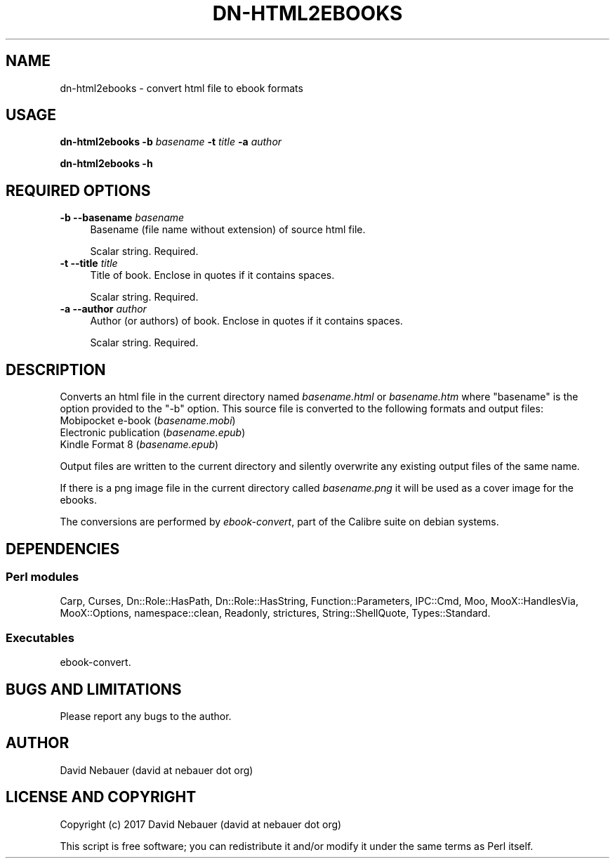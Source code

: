 .\" Automatically generated by Pod::Man 4.09 (Pod::Simple 3.35)
.\"
.\" Standard preamble:
.\" ========================================================================
.de Sp \" Vertical space (when we can't use .PP)
.if t .sp .5v
.if n .sp
..
.de Vb \" Begin verbatim text
.ft CW
.nf
.ne \\$1
..
.de Ve \" End verbatim text
.ft R
.fi
..
.\" Set up some character translations and predefined strings.  \*(-- will
.\" give an unbreakable dash, \*(PI will give pi, \*(L" will give a left
.\" double quote, and \*(R" will give a right double quote.  \*(C+ will
.\" give a nicer C++.  Capital omega is used to do unbreakable dashes and
.\" therefore won't be available.  \*(C` and \*(C' expand to `' in nroff,
.\" nothing in troff, for use with C<>.
.tr \(*W-
.ds C+ C\v'-.1v'\h'-1p'\s-2+\h'-1p'+\s0\v'.1v'\h'-1p'
.ie n \{\
.    ds -- \(*W-
.    ds PI pi
.    if (\n(.H=4u)&(1m=24u) .ds -- \(*W\h'-12u'\(*W\h'-12u'-\" diablo 10 pitch
.    if (\n(.H=4u)&(1m=20u) .ds -- \(*W\h'-12u'\(*W\h'-8u'-\"  diablo 12 pitch
.    ds L" ""
.    ds R" ""
.    ds C` ""
.    ds C' ""
'br\}
.el\{\
.    ds -- \|\(em\|
.    ds PI \(*p
.    ds L" ``
.    ds R" ''
.    ds C`
.    ds C'
'br\}
.\"
.\" Escape single quotes in literal strings from groff's Unicode transform.
.ie \n(.g .ds Aq \(aq
.el       .ds Aq '
.\"
.\" If the F register is >0, we'll generate index entries on stderr for
.\" titles (.TH), headers (.SH), subsections (.SS), items (.Ip), and index
.\" entries marked with X<> in POD.  Of course, you'll have to process the
.\" output yourself in some meaningful fashion.
.\"
.\" Avoid warning from groff about undefined register 'F'.
.de IX
..
.if !\nF .nr F 0
.if \nF>0 \{\
.    de IX
.    tm Index:\\$1\t\\n%\t"\\$2"
..
.    if !\nF==2 \{\
.        nr % 0
.        nr F 2
.    \}
.\}
.\"
.\" Accent mark definitions (@(#)ms.acc 1.5 88/02/08 SMI; from UCB 4.2).
.\" Fear.  Run.  Save yourself.  No user-serviceable parts.
.    \" fudge factors for nroff and troff
.if n \{\
.    ds #H 0
.    ds #V .8m
.    ds #F .3m
.    ds #[ \f1
.    ds #] \fP
.\}
.if t \{\
.    ds #H ((1u-(\\\\n(.fu%2u))*.13m)
.    ds #V .6m
.    ds #F 0
.    ds #[ \&
.    ds #] \&
.\}
.    \" simple accents for nroff and troff
.if n \{\
.    ds ' \&
.    ds ` \&
.    ds ^ \&
.    ds , \&
.    ds ~ ~
.    ds /
.\}
.if t \{\
.    ds ' \\k:\h'-(\\n(.wu*8/10-\*(#H)'\'\h"|\\n:u"
.    ds ` \\k:\h'-(\\n(.wu*8/10-\*(#H)'\`\h'|\\n:u'
.    ds ^ \\k:\h'-(\\n(.wu*10/11-\*(#H)'^\h'|\\n:u'
.    ds , \\k:\h'-(\\n(.wu*8/10)',\h'|\\n:u'
.    ds ~ \\k:\h'-(\\n(.wu-\*(#H-.1m)'~\h'|\\n:u'
.    ds / \\k:\h'-(\\n(.wu*8/10-\*(#H)'\z\(sl\h'|\\n:u'
.\}
.    \" troff and (daisy-wheel) nroff accents
.ds : \\k:\h'-(\\n(.wu*8/10-\*(#H+.1m+\*(#F)'\v'-\*(#V'\z.\h'.2m+\*(#F'.\h'|\\n:u'\v'\*(#V'
.ds 8 \h'\*(#H'\(*b\h'-\*(#H'
.ds o \\k:\h'-(\\n(.wu+\w'\(de'u-\*(#H)/2u'\v'-.3n'\*(#[\z\(de\v'.3n'\h'|\\n:u'\*(#]
.ds d- \h'\*(#H'\(pd\h'-\w'~'u'\v'-.25m'\f2\(hy\fP\v'.25m'\h'-\*(#H'
.ds D- D\\k:\h'-\w'D'u'\v'-.11m'\z\(hy\v'.11m'\h'|\\n:u'
.ds th \*(#[\v'.3m'\s+1I\s-1\v'-.3m'\h'-(\w'I'u*2/3)'\s-1o\s+1\*(#]
.ds Th \*(#[\s+2I\s-2\h'-\w'I'u*3/5'\v'-.3m'o\v'.3m'\*(#]
.ds ae a\h'-(\w'a'u*4/10)'e
.ds Ae A\h'-(\w'A'u*4/10)'E
.    \" corrections for vroff
.if v .ds ~ \\k:\h'-(\\n(.wu*9/10-\*(#H)'\s-2\u~\d\s+2\h'|\\n:u'
.if v .ds ^ \\k:\h'-(\\n(.wu*10/11-\*(#H)'\v'-.4m'^\v'.4m'\h'|\\n:u'
.    \" for low resolution devices (crt and lpr)
.if \n(.H>23 .if \n(.V>19 \
\{\
.    ds : e
.    ds 8 ss
.    ds o a
.    ds d- d\h'-1'\(ga
.    ds D- D\h'-1'\(hy
.    ds th \o'bp'
.    ds Th \o'LP'
.    ds ae ae
.    ds Ae AE
.\}
.rm #[ #] #H #V #F C
.\" ========================================================================
.\"
.IX Title "DN-HTML2EBOOKS 1"
.TH DN-HTML2EBOOKS 1 "2017-10-03" "perl v5.26.0" "User Contributed Perl Documentation"
.\" For nroff, turn off justification.  Always turn off hyphenation; it makes
.\" way too many mistakes in technical documents.
.if n .ad l
.nh
.SH "NAME"
dn\-html2ebooks \- convert html file to ebook formats
.SH "USAGE"
.IX Header "USAGE"
\&\fBdn\-html2ebooks\fR \fB\-b\fR \fIbasename\fR \fB\-t\fR \fItitle\fR \fB\-a\fR \fIauthor\fR
.PP
\&\fBdn\-html2ebooks \-h\fR
.SH "REQUIRED OPTIONS"
.IX Header "REQUIRED OPTIONS"
.IP "\fB\-b\fR  \fB\-\-basename\fR \fIbasename\fR" 4
.IX Item "-b --basename basename"
Basename (file name without extension) of source html file.
.Sp
Scalar string. Required.
.IP "\fB\-t\fR  \fB\-\-title\fR \fItitle\fR" 4
.IX Item "-t --title title"
Title of book. Enclose in quotes if it contains spaces.
.Sp
Scalar string. Required.
.IP "\fB\-a\fR  \fB\-\-author\fR \fIauthor\fR" 4
.IX Item "-a --author author"
Author (or authors) of book. Enclose in quotes if it contains spaces.
.Sp
Scalar string. Required.
.SH "DESCRIPTION"
.IX Header "DESCRIPTION"
Converts an html file in the current directory named \fIbasename.html\fR or
\&\fIbasename.htm\fR where \*(L"basename\*(R" is the option provided to the \f(CW\*(C`\-b\*(C'\fR option.
This source file is converted to the following formats and output files:
.IP "Mobipocket e\-book (\fIbasename.mobi\fR)" 4
.IX Item "Mobipocket e-book (basename.mobi)"
.PD 0
.IP "Electronic publication (\fIbasename.epub\fR)" 4
.IX Item "Electronic publication (basename.epub)"
.IP "Kindle Format 8 (\fIbasename.epub\fR)" 4
.IX Item "Kindle Format 8 (basename.epub)"
.PD
.PP
Output files are written to the current directory and silently overwrite any
existing output files of the same name.
.PP
If there is a png image file in the current directory called \fIbasename.png\fR it
will be used as a cover image for the ebooks.
.PP
The conversions are performed by \fIebook-convert\fR, part of the Calibre suite on
debian systems.
.SH "DEPENDENCIES"
.IX Header "DEPENDENCIES"
.SS "Perl modules"
.IX Subsection "Perl modules"
Carp, Curses, Dn::Role::HasPath, Dn::Role::HasString, Function::Parameters,
IPC::Cmd, Moo, MooX::HandlesVia, MooX::Options, namespace::clean, Readonly,
strictures, String::ShellQuote, Types::Standard.
.SS "Executables"
.IX Subsection "Executables"
ebook-convert.
.SH "BUGS AND LIMITATIONS"
.IX Header "BUGS AND LIMITATIONS"
Please report any bugs to the author.
.SH "AUTHOR"
.IX Header "AUTHOR"
David Nebauer (david at nebauer dot org)
.SH "LICENSE AND COPYRIGHT"
.IX Header "LICENSE AND COPYRIGHT"
Copyright (c) 2017 David Nebauer (david at nebauer dot org)
.PP
This script is free software; you can redistribute it and/or modify it under
the same terms as Perl itself.
